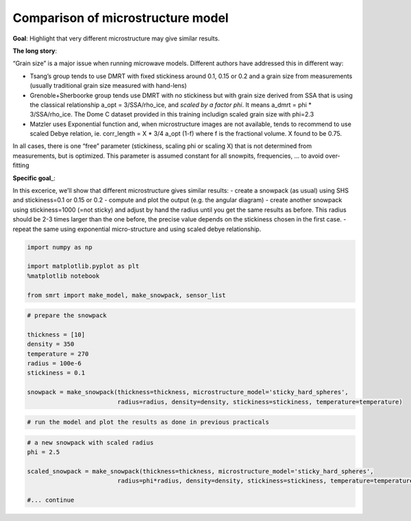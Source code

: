 Comparison of microstructure model
==================================

**Goal**: Highlight that very different microstructure may give similar
results.

**The long story**:

“Grain size” is a major issue when running microwave models. Different
authors have addressed this in different way:

- Tsang’s group tends to use DMRT with fixed stickiness around 0.1, 0.15
  or 0.2 and a grain size from measurements (usually traditional grain
  size measured with hand-lens)

- Grenoble+Sherboorke group tends use DMRT with no stickiness but with
  grain size derived from SSA that is using the classical relationship
  a_opt = 3/SSA/rho_ice, and *scaled by a factor phi*. It means a_dmrt =
  phi \* 3/SSA/rho_ice. The Dome C dataset provided in this training
  includign scaled grain size with phi=2.3

- Matzler uses Exponential function and, when microstructure images are
  not available, tends to recommend to use scaled Debye relation, ie.
  corr_length = X \* 3/4 a_opt (1-f) where f is the fractional volume. X
  found to be 0.75.

In all cases, there is one “free” parameter (stickiness, scaling phi or
scaling X) that is not determined from measurements, but is optimized.
This parameter is assumed constant for all snowpits, frequencies, … to
avoid over-fitting

**Specific goal**\ \_:

In this excerice, we’ll show that different microstructure gives similar
results: - create a snowpack (as usual) using SHS and stickiness=0.1 or
0.15 or 0.2 - compute and plot the output (e.g. the angular diagram) -
create another snowpack using stickiness=1000 (=not sticky) and adjust
by hand the radius until you get the same results as before. This radius
should be 2-3 times larger than the one before, the precise value
depends on the stickiness chosen in the first case. - repeat the same
using exponential micro-structure and using scaled debye relationship.

.. code:: ipython3

    import numpy as np
    
    import matplotlib.pyplot as plt
    %matplotlib notebook
    
    from smrt import make_model, make_snowpack, sensor_list

.. code:: ipython3

    # prepare the snowpack
    
    thickness = [10]
    density = 350
    temperature = 270
    radius = 100e-6
    stickiness = 0.1
    
    snowpack = make_snowpack(thickness=thickness, microstructure_model='sticky_hard_spheres',
                             radius=radius, density=density, stickiness=stickiness, temperature=temperature)

.. code:: ipython3

    # run the model and plot the results as done in previous practicals


.. code:: ipython3

    # a new snowpack with scaled radius
    phi = 2.5
    
    scaled_snowpack = make_snowpack(thickness=thickness, microstructure_model='sticky_hard_spheres',
                             radius=phi*radius, density=density, stickiness=stickiness, temperature=temperature)
    
    #... continue
